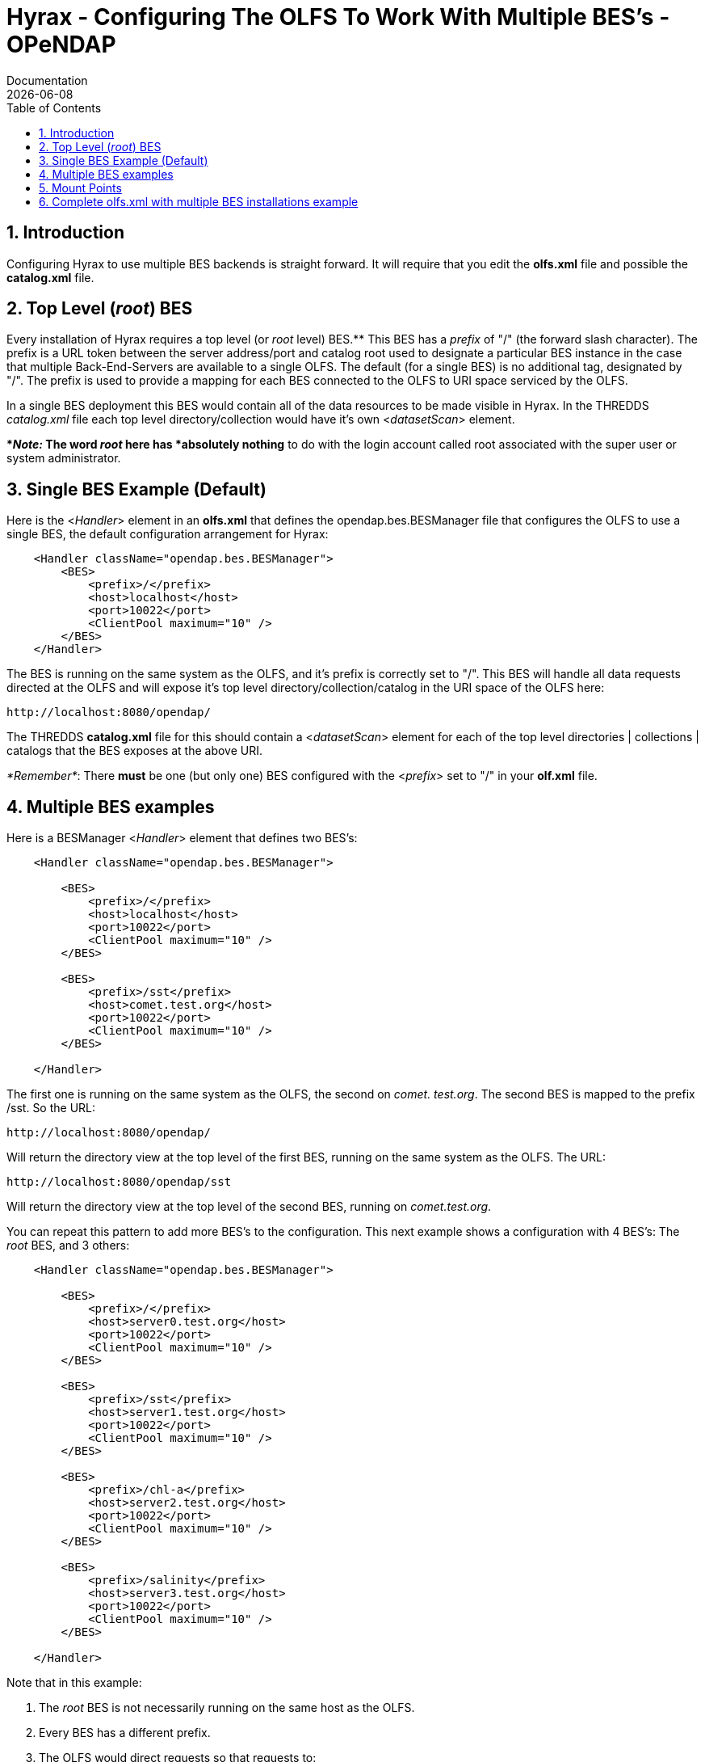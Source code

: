 = Hyrax - Configuring The OLFS To Work With Multiple BES's - OPeNDAP
Documentation
:Leonard Porrello <lporrel@gmail.com>:
{docdate}
:numbered:
:toc:

== Introduction

Configuring Hyrax to use multiple BES backends is straight forward. It
will require that you edit the *olfs.xml* file and possible the
*catalog.xml* file.

== Top Level (__root__) BES

Every installation of Hyrax requires a top level (or _root_ level)
BES.** This BES has a _prefix_ of "/" (the forward slash character). The
prefix is a URL token between the server address/port and catalog root
used to designate a particular BES instance in the case that multiple
Back-End-Servers are available to a single OLFS. The default (for a
single BES) is no additional tag, designated by "/". The prefix is used
to provide a mapping for each BES connected to the OLFS to URI space
serviced by the OLFS.

In a single BES deployment this BES would contain all of the data
resources to be made visible in Hyrax. In the THREDDS _catalog.xml_ file
each top level directory/collection would have it's own
<__datasetScan__> element.

**__Note:__ The word _root_ here has *absolutely nothing* to do with
the login account called root associated with the super user or system
administrator.

== Single BES Example (Default)

Here is the <__Handler__> element in an *olfs.xml* that defines the
opendap.bes.BESManager file that configures the OLFS to use a single
BES, the default configuration arrangement for Hyrax:

------------------------------------------------
    <Handler className="opendap.bes.BESManager">
        <BES>
            <prefix>/</prefix>
            <host>localhost</host>
            <port>10022</port>
            <ClientPool maximum="10" />
        </BES>
    </Handler>
------------------------------------------------

The BES is running on the same system as the OLFS, and it's prefix is
correctly set to "/". This BES will handle all data requests directed at
the OLFS and will expose it's top level directory/collection/catalog in
the URI space of the OLFS here:

------------------------------
http://localhost:8080/opendap/
------------------------------

The THREDDS *catalog.xml* file for this should contain a
<__datasetScan__> element for each of the top level directories |
collections | catalogs that the BES exposes at the above URI.

__*Remember*__: There *must* be one (but only one) BES configured with
the <__prefix__> set to "/" in your *olf.xml* file.

== Multiple BES examples

Here is a BESManager <__Handler__> element that defines two BES's:

------------------------------------------------
    <Handler className="opendap.bes.BESManager">

        <BES>
            <prefix>/</prefix>
            <host>localhost</host>
            <port>10022</port>
            <ClientPool maximum="10" />
        </BES>
        
        <BES>
            <prefix>/sst</prefix>
            <host>comet.test.org</host>
            <port>10022</port>
            <ClientPool maximum="10" />
        </BES>

    </Handler>
------------------------------------------------

The first one is running on the same system as the OLFS, the second on
__comet. test.org__. The second BES is mapped to the prefix /sst. So the
URL:

------------------------------
http://localhost:8080/opendap/
------------------------------

Will return the directory view at the top level of the first BES,
running on the same system as the OLFS. The URL:

---------------------------------
http://localhost:8080/opendap/sst
---------------------------------

Will return the directory view at the top level of the second BES,
running on __comet.test.org__.

You can repeat this pattern to add more BES's to the configuration. This
next example shows a configuration with 4 BES's: The _root_ BES, and 3
others:

------------------------------------------------
    <Handler className="opendap.bes.BESManager">

        <BES>
            <prefix>/</prefix>
            <host>server0.test.org</host>
            <port>10022</port>
            <ClientPool maximum="10" />
        </BES>
        
        <BES>
            <prefix>/sst</prefix>
            <host>server1.test.org</host>
            <port>10022</port>
            <ClientPool maximum="10" />
        </BES>

        <BES>
            <prefix>/chl-a</prefix>
            <host>server2.test.org</host>
            <port>10022</port>
            <ClientPool maximum="10" />
        </BES>

        <BES>
            <prefix>/salinity</prefix>
            <host>server3.test.org</host>
            <port>10022</port>
            <ClientPool maximum="10" />
        </BES>

    </Handler>
------------------------------------------------

Note that in this example:

. The _root_ BES is not necessarily running on the same host as the
OLFS.
. Every BES has a different prefix.
. The OLFS would direct requests so that requests to:
* http://localhost:8080/opendap/sst/* are handled by the BES at
server1.test.org
* http://localhost:8080/opendap/chl-a/* are handled by the BES at
server2.test.org
* http://localhost:8080/opendap/salinity/* are handled by the BES at
server3.test.org
* The BES at server0.test.org would handle everything else.

== Mount Points

In a multiple BES installation each additional BES must have a _mount
point_ within the exposed hierarchy of collections for it to be visible
in Hyrax.

Consider, if you have this configuration:

------------------------------------------------
    <Handler className="opendap.bes.BESManager">

        <BES>
            <prefix>/</prefix>
            <host>server0.test.org</host>
            <port>10022</port>
            <ClientPool maximum="10" />
        </BES>
        
    </Handler>
------------------------------------------------

And the top level directory for the _root_ BES looks like this:

../index.php/File:TopDir.png[image:../images/7/75/TopDir.png[Top Level
Directory]]

If you add another BES, like this:

------------------------------------------------
    <Handler className="opendap.bes.BESManager">

        <BES>
            <prefix>/</prefix>
            <host>server0.test.org</host>
            <port>10022</port>
            <ClientPool maximum="10" />
        </BES>
        
        <BES>
            <prefix>/sst</prefix>
            <host>server5.test.org</host>
            <port>10022</port>
            <ClientPool maximum="10" />
        </BES>
        
    </Handler>
------------------------------------------------

*It will not appear in the top level directory unless you create a
__mount point__.* This simply means that on the file system served by
the _root_ BES you would need to create a directory called "sst" in the
top of the directory tree that the _root_ BES is exposing. In other
words, simply create a directory called "sst" in the same directory that
contains the "Test" and "data" directories on server0.test.org. After
you did that your top level directory would look like this:

../index.php/File:TopDir2.png[image:../images/2/23/TopDir2.png[Top Level
Directory]]

This holds true for any arrangement of BESs that you make. The location
of the _mount point_ will depend on your configuration, and how you
organize things. Here is a more complex example.

Consider this configuration:

--------------------------------------------------------------------
    <Handler className="opendap.bes.BESManager">

        <BES>
            <prefix>/</prefix>
            <host>server0.test.org</host>
            <port>10022</port>
            <ClientPool maximum="10" />
        </BES>
        
        <BES>
            <prefix>/GlobalTemperature </prefix>
            <host>server1.test.org</host>
            <port>10022</port>
            <ClientPool maximum="10" />
        </BES>
        
        <BES>
            <prefix>/GlobalTemperature/NorthAmerica</prefix>
            <host>server2.test.org</host>
            <port>10022</port>
            <ClientPool maximum="10" />
        </BES>
        
        <BES>
            <prefix>/GlobalTemperature/NorthAmerica/Canada </prefix>
            <host>server3.test.org</host>
            <port>10022</port>
            <ClientPool maximum="10" />
        </BES>
        
        <BES>
            <prefix>/GlobalTemperature/NorthAmerica/USA </prefix>
            <host>server4.test.org</host>
            <port>10022</port>
            <ClientPool maximum="10" />
        </BES>
        
        <BES>
            <prefix>/GlobalTemperature/Europe/France </prefix>
            <host>server4.test.org</host>
            <port>10022</port>
            <ClientPool maximum="10" />
        </BES>
        
    </Handler>
--------------------------------------------------------------------

* The _mount point_ "GlobalTemperature" must be in the top of the
directory tree that the _root_ BES on server0.test.org is exposing.
* The _mount point_ "NorthAmerica" must be in the top of the directory
tree that the BES on server1.test.org is exposing.
* The _mount point_ "Canada" must be in the top of the directory tree
that the BES on server2.test.org is exposing.
* The _mount point_ "USA" must be in the top of the directory tree that
the BES on server2.test.org is exposing.
* The _mount point_ "France" must be located at
"GlobalTemperature/Europe/France" relative to the top of the directory
tree that the BES on server0.test.org is exposing.

== Complete olfs.xml with multiple BES installations example
-----------------------------------------------------------

--------------------------------------------------------------------------------------------------------
<?xml version="1.0" encoding="UTF-8"?>
<OLFSConfig>

    <DispatchHandlers>

        <HttpGetHandlers>

            <Handler className="opendap.bes.BESManager">

                <BES>
                    <prefix>/</prefix>
                    <host>server0.test.org</host>
                    <port>10022</port>
                    <ClientPool maximum="10" />
                </BES>
                
                <BES>
                    <prefix>/GlobalTemperature </prefix>
                    <host>server1.test.org</host>
                    <port>10022</port>
                    <ClientPool maximum="10" />
                </BES>
                
                <BES>
                    <prefix>/GlobalTemperature/NorthAmerica</prefix>
                    <host>server2.test.org</host>
                    <port>10022</port>
                    <ClientPool maximum="10" />
                </BES>
                
                <BES>
                    <prefix>/GlobalTemperature/NorthAmerica/Canada </prefix>
                    <host>server3.test.org</host>
                    <port>10022</port>
                    <ClientPool maximum="10" />
                </BES>
                
                <BES>
                    <prefix>/GlobalTemperature/NorthAmerica/USA </prefix>
                    <host>server4.test.org</host>
                    <port>10022</port>
                    <ClientPool maximum="10" />
                </BES>
                
                <BES>
                    <prefix>/GlobalTemperature/Europe/France </prefix>
                    <host>server4.test.org</host>
                    <port>10022</port>
                    <ClientPool maximum="10" />
                </BES>

            </Handler>

            <Handler className="opendap.coreServlet.SpecialRequestDispatchHandler" />
            
            <Handler className="opendap.bes.VersionDispatchHandler" />

            <Handler className="opendap.bes.DirectoryDispatchHandler">
                <DefaultDirectoryView>OPeNDAP</DefaultDirectoryView>
            </Handler>

            <Handler className="opendap.bes.DapDispatchHandler" />

            <Handler className="opendap.bes.FileDispatchHandler" >
                <!-- <AllowDirectDataSourceAccess /> -->
            </Handler>

            <Handler className="opendap.bes.ThreddsDispatchHandler" />

        </HttpGetHandlers>

        <HttpPostHandlers>
            <Handler className="opendap.coreServlet.SOAPRequestDispatcher" >
                <OpendapSoapDispatchHandler>opendap.bes.SoapDispatchHandler</OpendapSoapDispatchHandler>
            </Handler>
        </HttpPostHandlers>

    </DispatchHandlers>

</OLFSConfig>
--------------------------------------------------------------------------------------------------------
